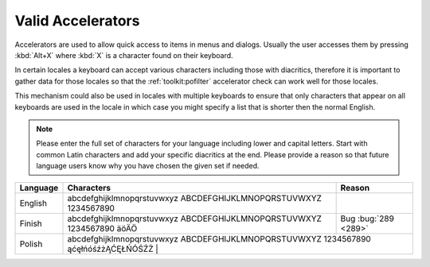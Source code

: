 
.. _valid-accelerators:

Valid Accelerators
******************

Accelerators are used to allow quick access to items in menus and dialogs.
Usually the user accesses them by pressing :kbd:`Alt+X` where :kbd:`X` is a
character found on their keyboard.

In certain locales a keyboard can accept various characters including those
with diacritics, therefore it is important to gather data for those locales so
that the :ref:`toolkit:pofilter` accelerator check can work well for those
locales.

This mechanism could also be used in locales with multiple keyboards to ensure
that only characters that appear on all keyboards are used in the locale in
which case you might specify a list that is shorter then the normal English.

.. note:: Please enter the full set of characters for your language including
   lower and capital letters.  Start with common Latin characters and add your
   specific diacritics at the end.  Please provide a reason so that future
   language users know why you have chosen the given set if needed.

+-----------+-------------------------------------------------------------------------+-----------------------+
| Language  | Characters                                                              |  Reason               |
+===========+=========================================================================+=======================+
| English   | abcdefghijklmnopqrstuvwxyz ABCDEFGHIJKLMNOPQRSTUVWXYZ 1234567890        |                       |
+-----------+-------------------------------------------------------------------------+-----------------------+
| Finish    | abcdefghijklmnopqrstuvwxyz ABCDEFGHIJKLMNOPQRSTUVWXYZ 1234567890 äöÄÖ   | Bug :bug:`289 <289>`  |
+-----------+-------------------------------------------------------------------------+-----------------------+
| Polish    | abcdefghijklmnopqrstuvwxyz ABCDEFGHIJKLMNOPQRSTUVWXYZ 1234567890 ąćęłńóśźżĄĆĘŁŃÓŚŹŻ   |         |
+-----------+-------------------------------------------------------------------------+-----------------------+
